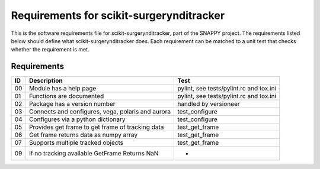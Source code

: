 .. highlight:: shell

.. _requirements:

===============================================
Requirements for scikit-surgerynditracker
===============================================

This is the software requirements file for scikit-surgerynditracker, part of the
SNAPPY project. The requirements listed below should define
what scikit-surgerynditracker does. Each requirement can be matched to a unit test that
checks whether the requirement is met.

Requirements
~~~~~~~~~~~~
+----------+--------------------------------------------------------+-------------------------------------+
|  ID      |  Description                                           |  Test                               |
+==========+========================================================+=====================================+
|    00    |  Module has a help page                                |  pylint, see                        |
|          |                                                        |  tests/pylint.rc and tox.ini        |
+----------+--------------------------------------------------------+-------------------------------------+
|    01    |  Functions are documented                              |  pylint, see                        |
|          |                                                        |  tests/pylint.rc and tox.ini        |
+----------+--------------------------------------------------------+-------------------------------------+
|    02    |  Package has a version number                          |  handled by versioneer              |
+----------+--------------------------------------------------------+-------------------------------------+
|    03    |  Connects and configures, vega, polaris and aurora     |  test_configure                     |
+----------+--------------------------------------------------------+-------------------------------------+
|    04    |  Configures via a python dictionary                    |  test_configure                     |
+----------+--------------------------------------------------------+-------------------------------------+
|    05    |  Provides get frame to get frame of tracking data      |  test_get_frame                     |
+----------+--------------------------------------------------------+-------------------------------------+
|    06    |  Get frame returns data as numpy array                 |  test_get_frame                     |
+----------+--------------------------------------------------------+-------------------------------------+
|    07    |  Supports multiple tracked objects                     |  test_get_frame                     |
+----------+--------------------------------------------------------+-------------------------------------+
|    09    |  If no tracking available GetFrame Returns NaN         |  -                                  |
+----------+--------------------------------------------------------+-------------------------------------+




